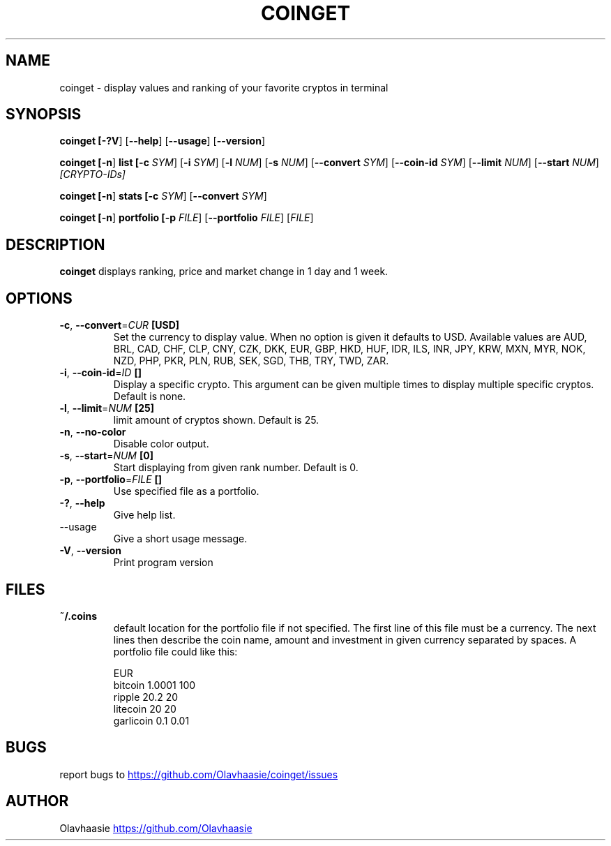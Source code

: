 .\" manpage for coinget
.TH COINGET 1 "2018" "" "coinget man page"
.SH NAME
coinget \- display values and ranking of your favorite cryptos in terminal

.SH SYNOPSIS
.B coinget [\fB\-?V\fR] [\fB\-\-help\fR] [\fB\-\-usage\fR] [\fB\-\-version\fR]

.B coinget [\fB\-n\fR]
.B list [\fB\-c\fR \fISYM\fR] [\fB\-i\fR \fISYM\fR] [\fB\-l\fR \fINUM\fR] [\fB\-s\fR \fINUM\fR]
[\fB\-\-convert\fR \fISYM\fR]
[\fB\-\-coin-id\fR  \fISYM\fR]
[\fB\-\-limit\fR \fINUM\fR]
[\fB\-\-start\fR \fINUM\fR]
.IR [CRYPTO\-IDs]

.B coinget [\fB\-n\fR]
.B stats [\fB\-c\fR \fISYM\fR] [\fB\-\-convert\fR \fISYM\fR]

.B coinget [\fB\-n\fR]
.B portfolio [\fB\-p\fR \fIFILE\fR] [\fB\-\-portfolio\fR \fIFILE\fR] [\fIFILE\fR]

.SH DESCRIPTION
.B coinget
displays ranking, price and market change in 1 day and 1 week.

.SH OPTIONS
.TP
.BR \-c ", " \-\-convert =\fICUR\fR " [USD]"
Set the currency to display value.
When no option is given it defaults to USD.
Available values are AUD, BRL, CAD, CHF, CLP, CNY, CZK, DKK, EUR, GBP, HKD, HUF, IDR, ILS, INR, JPY, KRW, MXN, MYR, NOK, NZD, PHP, PKR, PLN, RUB, SEK, SGD, THB, TRY, TWD, ZAR.

.TP
.BR \-i ", " \-\-coin\-id =\fIID\fR " []"
Display a specific crypto.
This argument can be given multiple times to display multiple specific cryptos.
Default is none.

.TP
.BR \-l ", " \-\-limit =\fINUM\fR " [25]"
limit amount of cryptos shown.
Default is 25.

.TP
.BR \-n ", " \-\-no\-color
Disable color output.

.TP
.BR \-s ", " \-\-start =\fINUM\fR " [0]"
Start displaying from given rank number.
Default is 0.

.TP
.BR \-p ", " \-\-portfolio =\fIFILE\fR " []"
Use specified file as a portfolio.

.TP
.BR \-? ", " \-\-help
Give help list.

.TP
.BR  "    " \-\-usage
Give a short usage message.

.TP
.BR \-V ", " \-\-version
Print program version

.SH FILES
.TP
.BR ~/.coins
default location for the portfolio file if not specified.
The first line of this file must be a currency. The next lines then describe the coin name, amount and investment in given currency separated by spaces.
A portfolio file could like this:

.EX
EUR
bitcoin 1.0001 100
ripple 20.2 20
litecoin 20 20
garlicoin 0.1 0.01
.EE

.SH BUGS
report bugs to
.UR https://github.com/Olavhaasie/coinget/issues
.UE

.SH AUTHOR
Olavhaasie
.UR https://github.com/Olavhaasie
.UE

